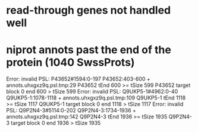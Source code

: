 * read-through genes not handled well


* niprot annots past the end of the protein (1040 SwssProts)
Error: invalid PSL: P43652#1594:0-197 P43652:403-600 + annots.uhxgxz9q.psl.tmp:29
	P43652 tEnd 600 >= tSize 599
	P43652 target block 0 end 600 > tSize 599
Error: invalid PSL: Q9UKP5-1#4962:0-40 Q9UKP5-1:1078-1118 + annots.uhxgxz9q.psl.tmp:109
	Q9UKP5-1 tEnd 1118 >= tSize 1117
	Q9UKP5-1 target block 0 end 1118 > tSize 1117
Error: invalid PSL: Q9P2N4-3#5114:0-202 Q9P2N4-3:1734-1936 + annots.uhxgxz9q.psl.tmp:142
	Q9P2N4-3 tEnd 1936 >= tSize 1935
	Q9P2N4-3 target block 0 end 1936 > tSize 1935

